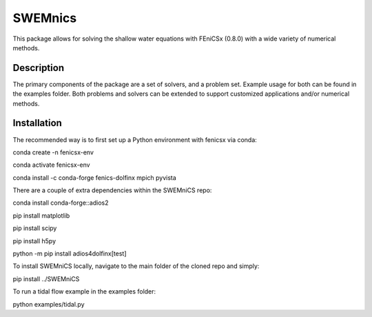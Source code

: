 ========
SWEMnics
========


This package allows for solving the shallow water equations with FEniCSx (0.8.0) with a wide variety of numerical methods.


Description
===========

The primary components of the package are a set of solvers, and a problem set. Example usage for both can be found in the examples folder. Both problems and solvers can be extended to support customized applications and/or numerical methods.


Installation
============

The recommended way is to first set up a Python environment with fenicsx via conda:

.. code-block:: python

conda create -n fenicsx-env

.. code-block:: python

conda activate fenicsx-env

.. code-block:: python

conda install -c conda-forge fenics-dolfinx mpich pyvista


There are a couple of extra dependencies within the SWEMniCS repo:

.. code-block:: python

conda install conda-forge::adios2

.. code-block:: python

pip install matplotlib

.. code-block:: python

pip install scipy

.. code-block:: python

pip install h5py

.. code-block:: python

python -m pip install adios4dolfinx[test]


To install SWEMniCS locally, navigate to the main folder of the cloned repo and simply:\

.. code-block:: python

pip install ../SWEMniCS\

To run a tidal flow example in the examples folder:

.. code-block:: python

python examples/tidal.py
